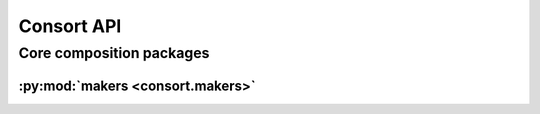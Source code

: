 ###########
Consort API
###########

*************************
Core composition packages
*************************

:py:mod:`makers <consort.makers>`
=================================

.. only:: html

   .. toctree::
      :hidden:
      :maxdepth: 1

      makers/index

   .. toctree::
      :maxdepth: 1

      makers/AlterationAgent
      makers/AnnotationManager
      makers/AnnotationSpecifier
      makers/AttachmentAgent
      makers/AttachmentSpecifier
      makers/BowSpanner
      makers/ChordAgent
      makers/ConsortObject
      makers/ConsortScoreTemplate
      makers/ConsortSegmentMaker
      makers/DynamicExpression
      makers/GraceAgent
      makers/MusicSpecifier
      makers/PerformedTimespan
      makers/PitchAgent
      makers/PitchClassSegmentTransform
      makers/PitchCurve
      makers/RegisterAgent
      makers/RhythmManager
      makers/SegmentSession
      makers/SilentTimespan
      makers/TimespanMaker
      makers/TimespanManager
      makers/Transform
      makers/VoiceSetting
      makers/VoiceSpecifier

.. only:: latex

   Concrete classes
   ----------------

   .. toctree::

      makers/AlterationAgent
      makers/AnnotationManager
      makers/AnnotationSpecifier
      makers/AttachmentAgent
      makers/AttachmentSpecifier
      makers/BowSpanner
      makers/ChordAgent
      makers/ConsortObject
      makers/ConsortScoreTemplate
      makers/ConsortSegmentMaker
      makers/DynamicExpression
      makers/GraceAgent
      makers/MusicSpecifier
      makers/PerformedTimespan
      makers/PitchAgent
      makers/PitchClassSegmentTransform
      makers/PitchCurve
      makers/RegisterAgent
      makers/RhythmManager
      makers/SegmentSession
      makers/SilentTimespan
      makers/TimespanMaker
      makers/TimespanManager
      makers/Transform
      makers/VoiceSetting
      makers/VoiceSpecifier
